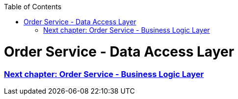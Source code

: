 :toc: macro
toc::[]

= Order Service - Data Access Layer




=== link:order-service-logic-layer.asciidoc[Next chapter: Order Service - Business Logic Layer]
